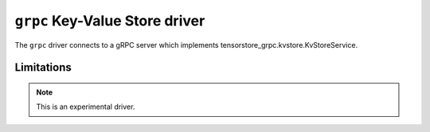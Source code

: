 .. _grpc-kvstore-driver:

``grpc`` Key-Value Store driver
===============================

The ``grpc`` driver connects to a gRPC server which implements
tensorstore_grpc.kvstore.KvStoreService.

.. json:schema:: kvstore/grpc

Limitations
-----------

.. note::
   This is an experimental driver.